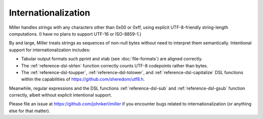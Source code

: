 ..
    PLEASE DO NOT EDIT DIRECTLY. EDIT THE .rst.in FILE PLEASE.

Internationalization
================================================================

Miller handles strings with any characters other than 0x00 or 0xff, using explicit UTF-8-friendly string-length computations.  (I have no plans to support UTF-16 or ISO-8859-1.)

By and large, Miller treats strings as sequences of non-null bytes without need to interpret them semantically. Intentional support for internationalization includes:

* Tabular output formats such pprint and xtab (see :doc:`file-formats`) are aligned correctly.
* The :ref:`reference-dsl-strlen` function correctly counts UTF-8 codepoints rather than bytes.
* The :ref:`reference-dsl-toupper`, :ref:`reference-dsl-tolower`, and :ref:`reference-dsl-capitalize` DSL functions within the capabilities of https://github.com/sheredom/utf8.h.

Meanwhile, regular expressions and the DSL functions :ref:`reference-dsl-sub` and :ref:`reference-dsl-gsub` function correctly, albeit without explicit intentional support.

Please file an issue at https://github.com/johnkerl/miller if you encounter bugs related to internationalization (or anything else for that matter).
